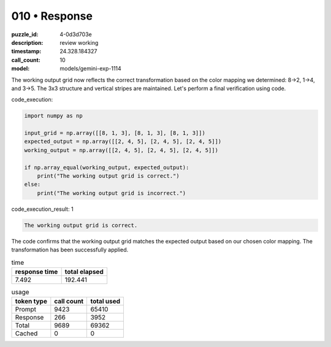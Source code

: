 010 • Response
==============

:puzzle_id: 4-0d3d703e
:description: review working
:timestamp: 24.328.184327
:call_count: 10

:model: models/gemini-exp-1114






The working output grid now reflects the correct transformation based on the color mapping we determined: 8->2, 1->4, and 3->5. The 3x3 structure and vertical stripes are maintained. Let's perform a final verification using code.

code_execution:

.. code-block:: python

   import numpy as np

   input_grid = np.array([[8, 1, 3], [8, 1, 3], [8, 1, 3]])
   expected_output = np.array([[2, 4, 5], [2, 4, 5], [2, 4, 5]])
   working_output = np.array([[2, 4, 5], [2, 4, 5], [2, 4, 5]])

   if np.array_equal(working_output, expected_output):
       print("The working output grid is correct.")
   else:
       print("The working output grid is incorrect.")

code_execution_result: 1

.. code-block::

   The working output grid is correct.

The code confirms that the working output grid matches the expected output based on our chosen color mapping. The transformation has been successfully applied.






.. list-table:: time
   :header-rows: 1

   * - response time
     - total elapsed
   * - 7.492 
     - 192.441 



.. list-table:: usage
   :header-rows: 1

   * - token type
     - call count
     - total used

   * - Prompt 
     - 9423 
     - 65410 

   * - Response 
     - 266 
     - 3952 

   * - Total 
     - 9689 
     - 69362 

   * - Cached 
     - 0 
     - 0 



.. seealso::

   - :doc:`010-history`
   - :doc:`010-response`
